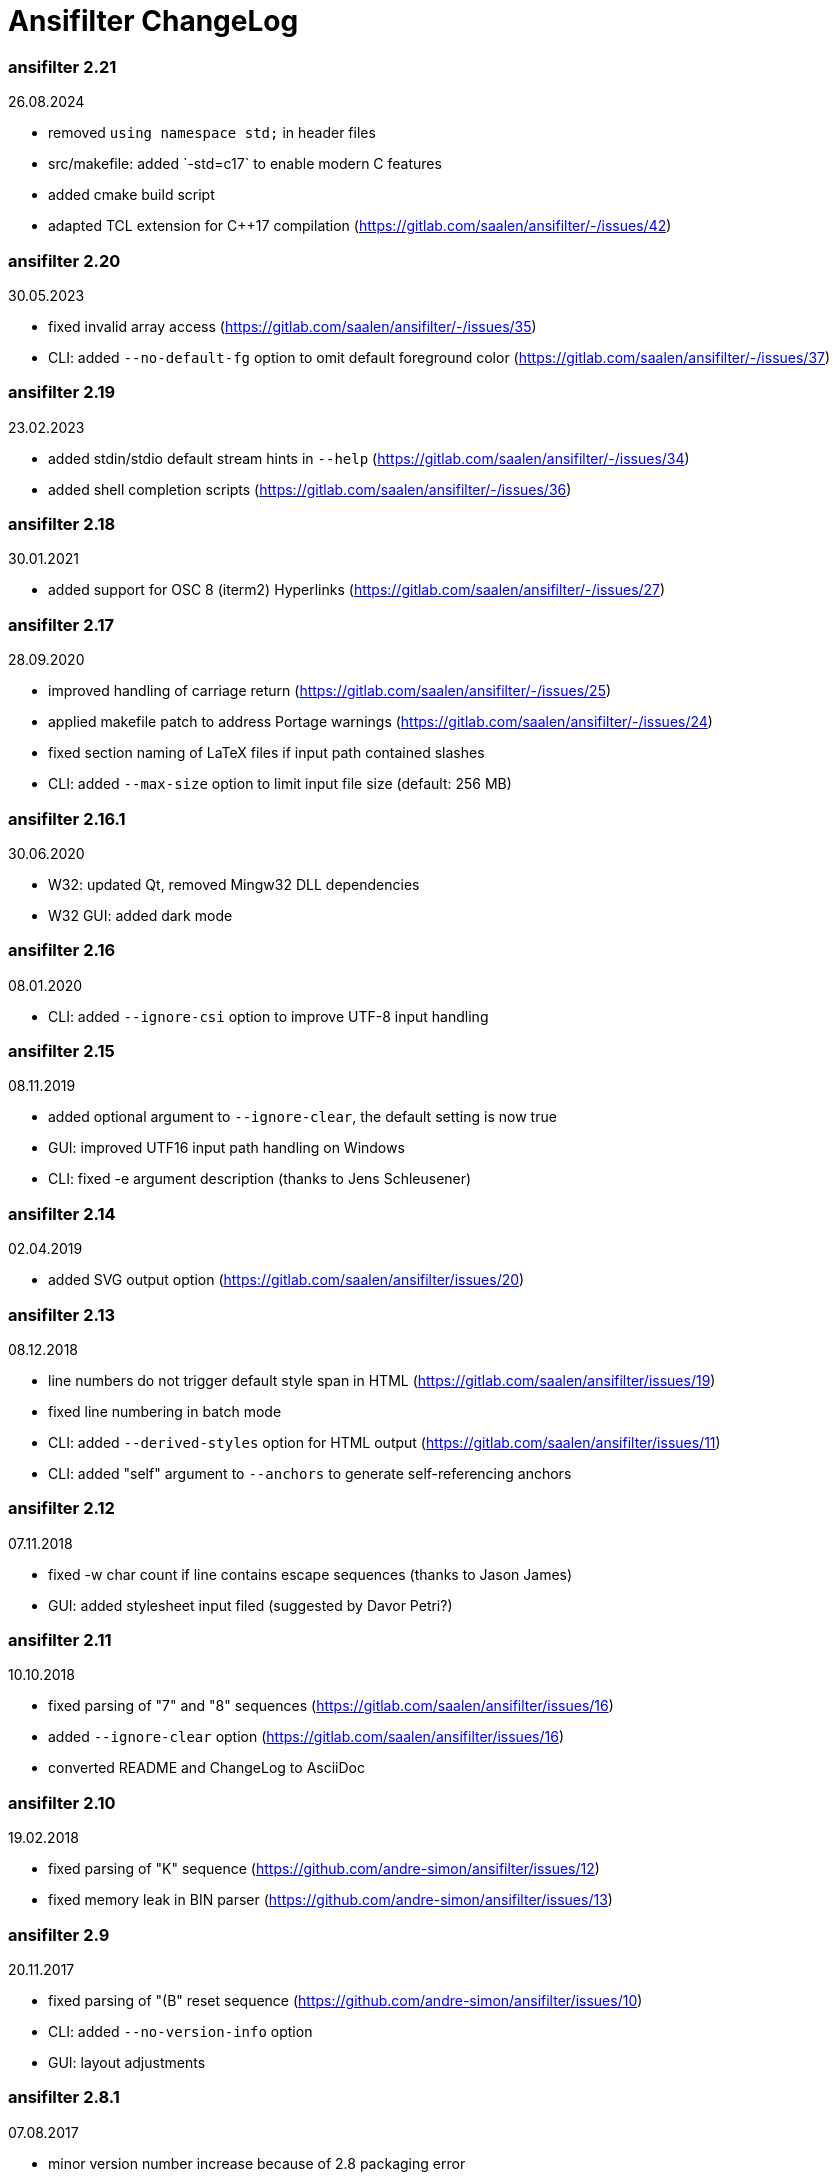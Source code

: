 = Ansifilter ChangeLog

=== ansifilter 2.21

26.08.2024

 - removed `using namespace std;` in header files
 - src/makefile: added `-std=c++17` to enable modern C++ features
 - added cmake build script
 - adapted TCL extension for C++17 compilation (https://gitlab.com/saalen/ansifilter/-/issues/42)

=== ansifilter 2.20

30.05.2023

 - fixed invalid array access (https://gitlab.com/saalen/ansifilter/-/issues/35)
 - CLI: added `--no-default-fg` option to omit default foreground color (https://gitlab.com/saalen/ansifilter/-/issues/37)

=== ansifilter 2.19

23.02.2023

 - added stdin/stdio default stream hints in `--help` (https://gitlab.com/saalen/ansifilter/-/issues/34)
 - added shell completion scripts (https://gitlab.com/saalen/ansifilter/-/issues/36)

=== ansifilter 2.18

30.01.2021

 - added support for OSC 8 (iterm2) Hyperlinks (https://gitlab.com/saalen/ansifilter/-/issues/27)

=== ansifilter 2.17

28.09.2020

 - improved handling of carriage return (https://gitlab.com/saalen/ansifilter/-/issues/25)
 - applied makefile patch to address Portage warnings (https://gitlab.com/saalen/ansifilter/-/issues/24)
 - fixed section naming of LaTeX files if input path contained slashes
 - CLI: added `--max-size` option to limit input file size (default: 256 MB)

=== ansifilter 2.16.1

30.06.2020

 - W32: updated Qt, removed Mingw32 DLL dependencies
 - W32 GUI: added dark mode

=== ansifilter 2.16

08.01.2020

 - CLI: added `--ignore-csi` option to improve UTF-8 input handling

=== ansifilter 2.15

08.11.2019

 - added optional argument to `--ignore-clear`, the default setting is now true
 - GUI: improved UTF16 input path handling on Windows
 - CLI: fixed -e argument description (thanks to Jens Schleusener)

=== ansifilter 2.14

02.04.2019

 - added SVG output option (https://gitlab.com/saalen/ansifilter/issues/20)

=== ansifilter 2.13

08.12.2018

 - line numbers do not trigger default style span in HTML (https://gitlab.com/saalen/ansifilter/issues/19)
 - fixed line numbering in batch mode
 - CLI: added `--derived-styles` option for HTML output (https://gitlab.com/saalen/ansifilter/issues/11)
 - CLI: added "self" argument to `--anchors` to generate self-referencing anchors

=== ansifilter 2.12

07.11.2018

 - fixed -w char count if line contains escape sequences (thanks to Jason James)
 - GUI: added stylesheet input filed (suggested by Davor Petri?)

=== ansifilter 2.11

10.10.2018

 - fixed parsing of "7" and "8" sequences (https://gitlab.com/saalen/ansifilter/issues/16)
 - added `--ignore-clear` option (https://gitlab.com/saalen/ansifilter/issues/16)
 - converted README and ChangeLog to AsciiDoc

=== ansifilter 2.10

19.02.2018

 - fixed parsing of "K" sequence (https://github.com/andre-simon/ansifilter/issues/12)
 - fixed memory leak in BIN parser (https://github.com/andre-simon/ansifilter/issues/13)


=== ansifilter 2.9

20.11.2017

 - fixed parsing of "(B" reset sequence (https://github.com/andre-simon/ansifilter/issues/10)
 - CLI: added `--no-version-info` option
 - GUI: layout adjustments


=== ansifilter 2.8.1

07.08.2017

 - minor version number increase because of 2.8 packaging error


=== ansifilter 2.8

06.08.2017

 - fixed reading from stdin (https://github.com/andre-simon/ansifilter/issues/8)


=== ansifilter 2.7

03.08.2017

 - fixed processing of very small input files (https://github.com/andre-simon/ansifilter/issues/7)
 - added -fPIC to CXXFLAGS in src/makefile (https://github.com/andre-simon/ansifilter/issues/6)


=== ansifilter 2.6

25.07.2017

 - added support for Tundra 24bit ANSI art (--art-tundra option)
 - fixed Pango output (patch by VLambret, https://github.com/andre-simon/ansifilter/pull/5)
 - added EXTRA_CXXFLAGS in src/makefile (thanks to Helmut K. C. Tessarek)


=== ansifilter 2.5

21.06.2017

 - CLI: added `--no-trailing-nl` option
 - CLI: added support for environment variable ANSIFILTER_OPTIONS


=== ansifilter 2.4

27.12.2016

 - fixed crash reading irregular escape codes (thanks to Jens Schleusener)


=== ansifilter 2.3

24.09.2016

 - added support for true color escape codes


=== ansifilter 2.2

15.09.2016

 - fixed wrong recognition of CSI delimiters within unicode characters
 - CLI: fixed reading from stdin (thanks to Jens Schleusener)


=== ansifilter 2.1

12.09.2016

 - fixed output height of some CP437 ASCII art files


=== ansifilter 2.0

20.07.2016

 - new CSI parser
 - CLI: new `--art*` options to parse ANSI and BIN/XBIN sequences used for ASCII art
  (suggested by Phillip Li)
 - GUI: added ASCII art options


=== ansifilter 1.18

29.06.2016

 - fixed RTF output of UTF-8 input; needs input encoding set to utf-8
 - GUI: fixed issue with color map setting


=== ansifilter 1.17

17.05.2016

 - fixed BBCode output (thanks to Karsten)
 - fixed gcc 6 warnings about deprecated auto_ptr usage


=== ansifilter 1.16

15.04.2016

 - fixed Pango output (patch by Dominik Schmidt)
 - fixed gcc 6 warnings about deprecated auto_ptr usage
 - src/makefile: added -std=c++11 because of auto_ptr to unique_ptr transition


=== ansifilter 1.15

06.01.2016

 - fixed TeX and LaTeX output
 - CLI: added map option
 - GUI: added map path input field
 - GUI: fixed memory of selected output format


=== ansifilter 1.14

03.12.2015

 - fixed parsing of grep escape sequences (thanks to Manfred Hokamp)
 - GUI: added drag and drop (suggested by Manfred Hokamp)
 - GUI: added format selection and watch file checkbox


=== ansifilter 1.13

26.10.2015

 - fixed missing close tags in HTML output
 - fixed TeX output for cweb documents (patch by Ingo Krabbe)
 - HTML and LaTeX output size reduced
 - HTML output adjusted to HTML5 doctype
 - added TCL extension in src/tcl (thanks to Martin Heinrich)


=== ansifilter 1.12

23.03.2015

 - added options `--line-numbers`, `--wrap-no-numbers`, `--anchors`
  (suggested by Jens Schleusener)


=== ansifilter 1.11

20.10.2014

 - fixed bold and italic in LaTeX output (patch by Antonio Dominguez)


=== ansifilter 1.10

01.09.2014


 - added Pango output and fixed minor bugs (patches by Dominik Schmidt)


=== ansifilter 1.9

22.8.2014

 - fixed LaTeX code indentation (thanks to Maria)


=== ansifilter 1.8

16.04.2014

 - added support for Erase Line, Save and Restore Cursor sequences
  (thanks to Kov�cs Zolt�n)


=== ansifilter 1.7

04.01.2012

 - added `--wrap` option to wrap long lines
 - fixed tab output in plain text mode


=== ansifilter 1.6

31.03.2011

 - fixed tab output
 - added support for aixterm codes
 - added bbcode output
 - brightened default colours


=== ansifilter 1.5

12.11.2010

 - fixed parsing of grep escape sequences (thanks to  Alexander Lucas)


=== ansifilter 1.4

18.08.2010

 - fixed parsing of xterm escape sequences (thanks to Mark Ziesemer)


=== ansifilter 1.3

20.07.2009

 - fixed gcc 4.3 compilation (thanks to Jens Schleusener)
 - license changed from GPLv2 to GPLv3


=== ansifilter 1.2

22.09.2008

 - added option -L, `--latex` for LaTeX output (patch by Hans Meine)
 - added option -P, `--tex` for TeX output
 - fixed RTF invalid format error
 - removed useless files


=== ansifilter 1.1

27.05.2008

 - fixed RTF background color output


=== ansifilter 1.0

01.04.2008

 - added support for xterm 256 colour sequences
 - getopt_long function replaced by arg_Parser (patch by Antonio Diaz Diaz)


=== ansifilter 0.3

12.12.2007

- some more unknown sequences are ignored (\033[*h, \033[*;)


=== ansifilter 0.2

06.11.2007

 - added option `--tail` (suggested by Emmanuel Oga)
 - 256 color sequences are ignored


=== ansifilter 0.1

25.10.2007

 - initial release

